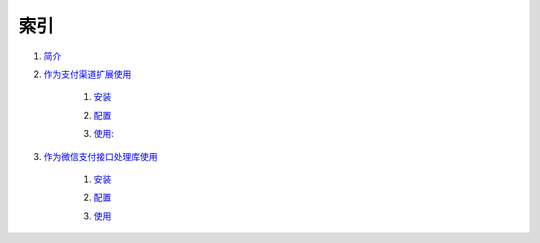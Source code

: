索引
=============

#. `简介`_

#. `作为支付渠道扩展使用`_

    #. `安装`__
        .. __: useage_by_openpay_channel/install.rst
    #. `配置`__
        .. __: useage_by_openpay_channel/configure.rst
    #. `使用`__:
        .. __: useage_by_openpay_channel/useage.rst
    
#. `作为微信支付接口处理库使用`_

    #. `安装`__
        .. __: useage_by_wxpay_api/install.rst
    #. `配置`__
        .. __: useage_by_wxpay_api/configure.rst    
    #. `使用`__
        .. __: useage_by_wxpay_api/useage.rst    

.. _简介: introduction.rst
.. _作为支付渠道扩展使用: useage_by_openpay_channel.rst
.. _作为微信支付接口处理库使用: useage_by_wxpay_api.rst